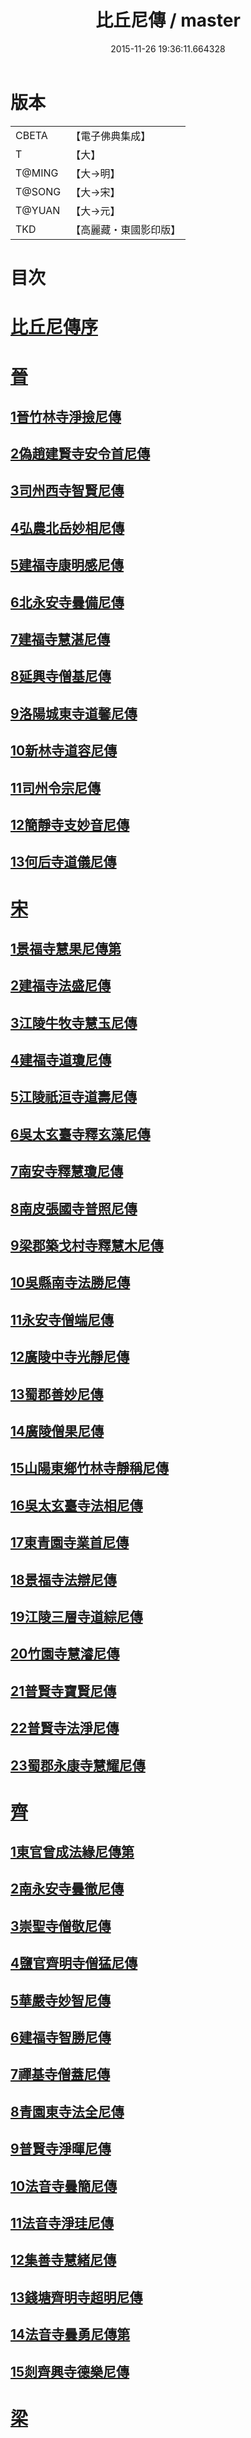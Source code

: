 #+TITLE: 比丘尼傳 / master
#+DATE: 2015-11-26 19:36:11.664328
* 版本
 |     CBETA|【電子佛典集成】|
 |         T|【大】     |
 |    T@MING|【大→明】   |
 |    T@SONG|【大→宋】   |
 |    T@YUAN|【大→元】   |
 |       TKD|【高麗藏・東國影印版】|

* 目次
* [[file:KR6r0056_001.txt::001-0934a25][比丘尼傳序]]
* [[file:KR6r0056_001.txt::0934c2][晉]]
** [[file:KR6r0056_001.txt::0934c2][1晉竹林寺淨撿尼傳]]
** [[file:KR6r0056_001.txt::0935a6][2偽趙建賢寺安令首尼傳]]
** [[file:KR6r0056_001.txt::0935a26][3司州西寺智賢尼傳]]
** [[file:KR6r0056_001.txt::0935b14][4弘農北岳妙相尼傳]]
** [[file:KR6r0056_001.txt::0935b29][5建福寺康明感尼傳]]
** [[file:KR6r0056_001.txt::0935c21][6北永安寺曇備尼傳]]
** [[file:KR6r0056_001.txt::0936a5][7建福寺慧湛尼傳]]
** [[file:KR6r0056_001.txt::0936a13][8延興寺僧基尼傳]]
** [[file:KR6r0056_001.txt::0936a27][9洛陽城東寺道馨尼傳]]
** [[file:KR6r0056_001.txt::0936b11][10新林寺道容尼傳]]
** [[file:KR6r0056_001.txt::0936b28][11司州令宗尼傳]]
** [[file:KR6r0056_001.txt::0936c19][12簡靜寺支妙音尼傳]]
** [[file:KR6r0056_001.txt::0937a7][13何后寺道儀尼傳]]
* [[file:KR6r0056_002.txt::002-0937a24][宋]]
** [[file:KR6r0056_002.txt::0937b18][1景福寺慧果尼傳第]]
** [[file:KR6r0056_002.txt::0937c8][2建福寺法盛尼傳]]
** [[file:KR6r0056_002.txt::0937c23][3江陵牛牧寺慧玉尼傳]]
** [[file:KR6r0056_002.txt::0938a7][4建福寺道瓊尼傳]]
** [[file:KR6r0056_002.txt::0938a20][5江陵祇洹寺道壽尼傳]]
** [[file:KR6r0056_002.txt::0938a28][6吳太玄臺寺釋玄藻尼傳]]
** [[file:KR6r0056_002.txt::0938b13][7南安寺釋慧瓊尼傳]]
** [[file:KR6r0056_002.txt::0938b29][8南皮張國寺普照尼傳]]
** [[file:KR6r0056_002.txt::0938c15][9梁郡築戈村寺釋慧木尼傳]]
** [[file:KR6r0056_002.txt::0938c28][10吳縣南寺法勝尼傳]]
** [[file:KR6r0056_002.txt::0939a17][11永安寺僧端尼傳]]
** [[file:KR6r0056_002.txt::0939b1][12廣陵中寺光靜尼傳]]
** [[file:KR6r0056_002.txt::0939b14][13蜀郡善妙尼傳]]
** [[file:KR6r0056_002.txt::0939c6][14廣陵僧果尼傳]]
** [[file:KR6r0056_002.txt::0940a4][15山陽東鄉竹林寺靜稱尼傳]]
** [[file:KR6r0056_002.txt::0940a19][16吳太玄臺寺法相尼傳]]
** [[file:KR6r0056_002.txt::0940b5][17東青園寺業首尼傳]]
** [[file:KR6r0056_002.txt::0940b22][18景福寺法辯尼傳]]
** [[file:KR6r0056_002.txt::0940c10][19江陵三層寺道綜尼傳]]
** [[file:KR6r0056_002.txt::0940c18][20竹園寺慧濬尼傳]]
** [[file:KR6r0056_002.txt::0941a8][21普賢寺寶賢尼傳]]
** [[file:KR6r0056_002.txt::0941b3][22普賢寺法淨尼傳]]
** [[file:KR6r0056_002.txt::0941b13][23蜀郡永康寺慧耀尼傳]]
* [[file:KR6r0056_003.txt::003-0941c9][齊]]
** [[file:KR6r0056_003.txt::003-0941c24][1東官曾成法緣尼傳第]]
** [[file:KR6r0056_003.txt::0942a13][2南永安寺曇徹尼傳]]
** [[file:KR6r0056_003.txt::0942a22][3崇聖寺僧敬尼傳]]
** [[file:KR6r0056_003.txt::0942b14][4鹽官齊明寺僧猛尼傳]]
** [[file:KR6r0056_003.txt::0942c6][5華嚴寺妙智尼傳]]
** [[file:KR6r0056_003.txt::0942c17][6建福寺智勝尼傳]]
** [[file:KR6r0056_003.txt::0943a22][7禪基寺僧蓋尼傳]]
** [[file:KR6r0056_003.txt::0943b8][8青園東寺法全尼傳]]
** [[file:KR6r0056_003.txt::0943b20][9普賢寺淨暉尼傳]]
** [[file:KR6r0056_003.txt::0943b29][10法音寺曇簡尼傳]]
** [[file:KR6r0056_003.txt::0943c14][11法音寺淨珪尼傳]]
** [[file:KR6r0056_003.txt::0943c25][12集善寺慧緒尼傳]]
** [[file:KR6r0056_003.txt::0944b6][13錢塘齊明寺超明尼傳]]
** [[file:KR6r0056_003.txt::0944b17][14法音寺曇勇尼傳第]]
** [[file:KR6r0056_003.txt::0944b24][15剡齊興寺德樂尼傳]]
* [[file:KR6r0056_004.txt::004-0944c22][梁]]
** [[file:KR6r0056_004.txt::0945a7][1禪林寺淨秀尼傳]]
** [[file:KR6r0056_004.txt::0945c9][2禪林寺僧念尼傳]]
** [[file:KR6r0056_004.txt::0945c19][3成都長樂寺曇暉尼傳]]
** [[file:KR6r0056_004.txt::0946b12][4偽高昌都郎中寺馮尼傳]]
** [[file:KR6r0056_004.txt::0946c2][5梁閑居寺慧勝尼傳]]
** [[file:KR6r0056_004.txt::0946c13][6東青園寺淨賢尼傳]]
** [[file:KR6r0056_004.txt::0946c24][7竹園寺淨淵尼傳]]
** [[file:KR6r0056_004.txt::0947a4][8竹園寺淨行尼傳]]
** [[file:KR6r0056_004.txt::0947a21][9南晉陵寺釋令玉尼傳]]
** [[file:KR6r0056_004.txt::0947b5][10閑居寺僧述尼傳]]
** [[file:KR6r0056_004.txt::0947b25][11西青園寺妙禕尼傳]]
** [[file:KR6r0056_004.txt::0947c3][12樂安寺釋惠暉尼傳]]
** [[file:KR6r0056_004.txt::0947c17][13邸山寺釋道貴尼傳]]
** [[file:KR6r0056_004.txt::0948a5][14山陰招明寺釋法宣尼傳]]
* 卷
** [[file:KR6r0056_001.txt][比丘尼傳 1]]
** [[file:KR6r0056_002.txt][比丘尼傳 2]]
** [[file:KR6r0056_003.txt][比丘尼傳 3]]
** [[file:KR6r0056_004.txt][比丘尼傳 4]]
